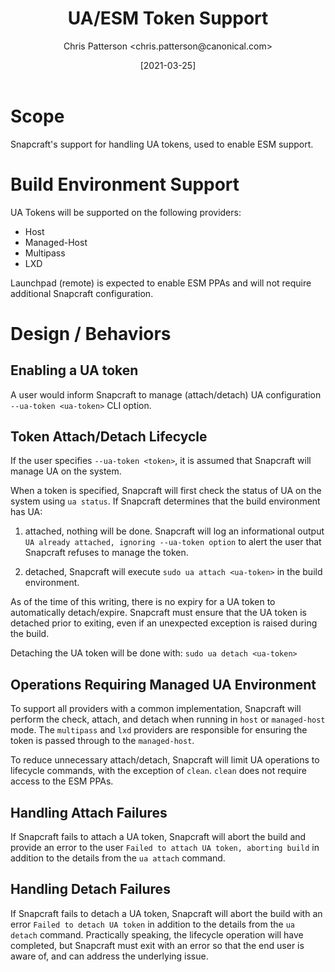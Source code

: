 #+TITLE: UA/ESM Token Support
#+AUTHOR: Chris Patterson <chris.patterson@canonical.com>
#+DATE: [2021-03-25]

* Scope

Snapcraft's support for handling UA tokens, used to enable ESM support.

* Build Environment Support

UA Tokens will be supported on the following providers:

- Host
- Managed-Host
- Multipass
- LXD

Launchpad (remote) is expected to enable ESM PPAs and will not require
additional Snapcraft configuration.

* Design / Behaviors

** Enabling a UA token

A user would inform Snapcraft to manage (attach/detach) UA configuration
=--ua-token <ua-token>= CLI option.

** Token Attach/Detach Lifecycle

If the user specifies =--ua-token <token>=, it is assumed that Snapcraft will
manage UA on the system.

When a token is specified, Snapcraft will first check the status of UA on the
system using =ua status=. If Snapcraft determines that the build environment has
UA:

1. attached, nothing will be done. Snapcraft will log an informational output
   =UA already attached, ignoring --ua-token option= to alert the user that
   Snapcraft refuses to manage the token.

2. detached, Snapcraft will execute =sudo ua attach <ua-token>= in the build
   environment.

As of the time of this writing, there is no expiry for a UA token to
automatically detach/expire. Snapcraft must ensure that the UA token is detached
prior to exiting, even if an unexpected exception is raised during the build.

Detaching the UA token will be done with:
=sudo ua detach <ua-token>=

** Operations Requiring Managed UA Environment

To support all providers with a common implementation, Snapcraft will perform
the check, attach, and detach when running in =host= or =managed-host= mode. The
=multipass= and =lxd= providers are responsible for ensuring the token is passed
through to the =managed-host=.

To reduce unnecessary attach/detach, Snapcraft will limit UA operations to
lifecycle commands, with the exception of =clean=. =clean= does not require
access to the ESM PPAs.

** Handling Attach Failures

If Snapcraft fails to attach a UA token, Snapcraft will abort the build and
provide an error to the user =Failed to attach UA token, aborting build= in
addition to the details from the =ua attach= command.

** Handling Detach Failures

If Snapcraft fails to detach a UA token, Snapcraft will abort the build with an
error =Failed to detach UA token= in addition to the details from the =ua
detach= command. Practically speaking, the lifecycle operation will have
completed, but Snapcraft must exit with an error so that the end user is aware
of, and can address the underlying issue.
